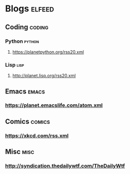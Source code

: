 * Blogs                                                              :elfeed:
** Coding                                                            :coding:
*** Python                                                           :python:
**** https://planetpython.org/rss20.xml
*** Lisp                                                               :lisp:
**** http://planet.lisp.org/rss20.xml
** Emacs                                                              :emacs:
*** https://planet.emacslife.com/atom.xml
** Comics                                                            :comics:
*** https://xkcd.com/rss.xml
** Misc                                                                :misc:
*** http://syndication.thedailywtf.com/TheDailyWtf
